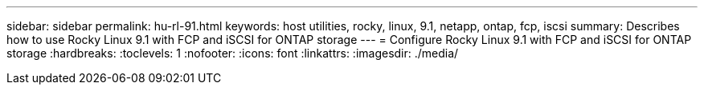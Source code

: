 ---
sidebar: sidebar
permalink: hu-rl-91.html
keywords: host utilities, rocky, linux, 9.1, netapp, ontap, fcp, iscsi
summary: Describes how to use Rocky Linux 9.1 with FCP and iSCSI for ONTAP storage
---
= Configure Rocky Linux 9.1 with FCP and iSCSI for ONTAP storage
:hardbreaks:
:toclevels: 1
:nofooter:
:icons: font
:linkattrs:
:imagesdir: ./media/

[.lead]
